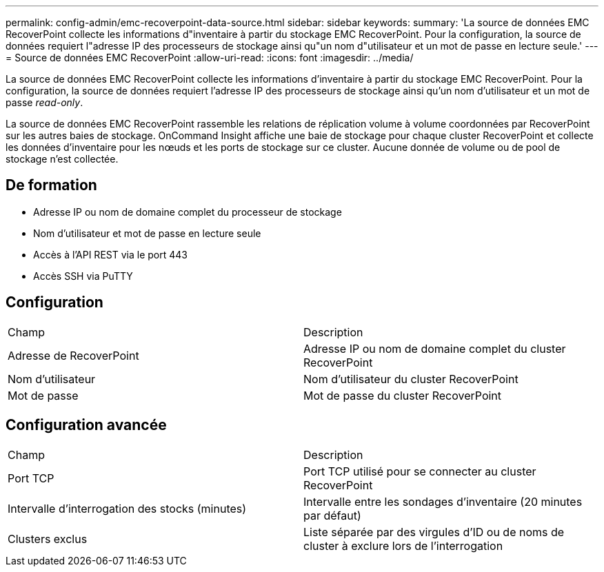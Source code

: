 ---
permalink: config-admin/emc-recoverpoint-data-source.html 
sidebar: sidebar 
keywords:  
summary: 'La source de données EMC RecoverPoint collecte les informations d"inventaire à partir du stockage EMC RecoverPoint. Pour la configuration, la source de données requiert l"adresse IP des processeurs de stockage ainsi qu"un nom d"utilisateur et un mot de passe en lecture seule.' 
---
= Source de données EMC RecoverPoint
:allow-uri-read: 
:icons: font
:imagesdir: ../media/


[role="lead"]
La source de données EMC RecoverPoint collecte les informations d'inventaire à partir du stockage EMC RecoverPoint. Pour la configuration, la source de données requiert l'adresse IP des processeurs de stockage ainsi qu'un nom d'utilisateur et un mot de passe _read-only_.

La source de données EMC RecoverPoint rassemble les relations de réplication volume à volume coordonnées par RecoverPoint sur les autres baies de stockage. OnCommand Insight affiche une baie de stockage pour chaque cluster RecoverPoint et collecte les données d'inventaire pour les nœuds et les ports de stockage sur ce cluster. Aucune donnée de volume ou de pool de stockage n'est collectée.



== De formation

* Adresse IP ou nom de domaine complet du processeur de stockage
* Nom d'utilisateur et mot de passe en lecture seule
* Accès à l'API REST via le port 443
* Accès SSH via PuTTY




== Configuration

|===


| Champ | Description 


 a| 
Adresse de RecoverPoint
 a| 
Adresse IP ou nom de domaine complet du cluster RecoverPoint



 a| 
Nom d'utilisateur
 a| 
Nom d'utilisateur du cluster RecoverPoint



 a| 
Mot de passe
 a| 
Mot de passe du cluster RecoverPoint

|===


== Configuration avancée

|===


| Champ | Description 


 a| 
Port TCP
 a| 
Port TCP utilisé pour se connecter au cluster RecoverPoint



 a| 
Intervalle d'interrogation des stocks (minutes)
 a| 
Intervalle entre les sondages d'inventaire (20 minutes par défaut)



 a| 
Clusters exclus
 a| 
Liste séparée par des virgules d'ID ou de noms de cluster à exclure lors de l'interrogation

|===